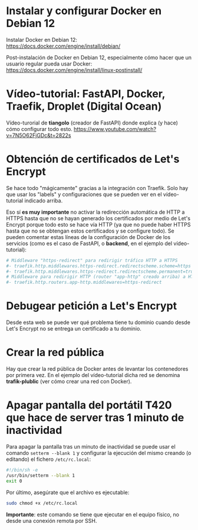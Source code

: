 * Instalar y configurar Docker en Debian 12
Instalar Docker en Debian 12:
https://docs.docker.com/engine/install/debian/

Post-instalación de Docker en Debian 12, especialmente cómo hacer que un usuario regular pueda usar Docker:
https://docs.docker.com/engine/install/linux-postinstall/

* Vídeo-tutorial: FastAPI, Docker, Traefik, Droplet (Digital Ocean)
Vídeo-turorial de *tiangolo* (creador de FastAPI) donde explica (y hace) cómo configurar todo esto.
https://www.youtube.com/watch?v=7N5O62FjGDc&t=2822s

* Obtención de certificados de Let's Encrypt
Se hace todo "mágicamente" gracias a la integración con Traefik. Solo hay que usar los "labels" y configuraciones que se pueden ver en el vídeo-tutorial indicado arriba.

Eso sí **es muy importante** no activar la redirección automática de HTTP a HTTPS hasta que no se hayan generado los certificados por medio de Let's Encrypt porque todo esto se hace vía HTTP (ya que no puede haber HTTPS hasta que no se obtengan estos certificados y se configure todo). Se pueden comentar estas líneas de la configuración de Docker de los servicios (como es el caso de FastAPI, o *backend*, en el ejemplo del vídeo-tutorial):

#+begin_src yaml
  # Middleware "https-redirect" para redirigir tráfico HTTP a HTTPS
  #- traefik.http.middlewares.https-redirect.redirectscheme.scheme=https
  #- traefik.http.middlewares.https-redirect.redirectscheme.permanent=true
  # Middleware para redirigir HTTP (router "app-http" creado arriba) a HTTPS (recién creado https-redirect de arriba)
  #- traefik.http.routers.app-http.middlewares=https-redirect
#+end_src

* Debugear petición a Let's Encrypt
Desde esta web se puede ver qué problema tiene tu dominio cuando desde Let's Encrypt no se entrega un certificado a tu dominio.

* Crear la red pública
Hay que crear la red pública de Docker antes de levantar los contenedores por primera vez. En el ejemplo del vídeo-tutorial dicha red se denomina *trafik-plublic* (ver cómo crear una red con Docker).

* Apagar pantalla del portátil T420 que hace de server tras 1 minuto de inactividad
Para apagar la pantalla tras un minuto de inactividad se puede usar el comando ~setterm --blank 1~ y configurar la ejecución del mismo creando (o editando) el fichero ~/etc/rc.local~:

#+begin_src bash
#!/bin/sh -e
/usr/bin/setterm --blank 1
exit 0
#+end_src

Por último, asegúrate que el archivo es ejecutable:

#+begin_src bash
sudo chmod +x /etc/rc.local
#+end_src

**Importante**: este comando se tiene que ejecutar en el equipo físico, no desde una conexión remota por SSH.
